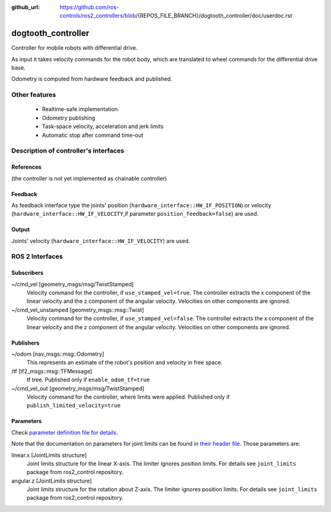 :github_url: https://github.com/ros-controls/ros2_controllers/blob/{REPOS_FILE_BRANCH}/dogtooth_controller/doc/userdoc.rst

.. _dogtooth_controller_userdoc:

dogtooth_controller
=====================

Controller for mobile robots with differential drive.

As input it takes velocity commands for the robot body, which are translated to wheel commands for the differential drive base.

Odometry is computed from hardware feedback and published.

Other features
--------------

   + Realtime-safe implementation.
   + Odometry publishing
   + Task-space velocity, acceleration and jerk limits
   + Automatic stop after command time-out


Description of controller's interfaces
------------------------------------------------

References
,,,,,,,,,,,,,,,,,,

(the controller is not yet implemented as chainable controller)

Feedback
,,,,,,,,,,,,,,

As feedback interface type the joints' position (``hardware_interface::HW_IF_POSITION``) or velocity (``hardware_interface::HW_IF_VELOCITY``,if parameter ``position_feedback=false``) are used.

Output
,,,,,,,,,

Joints' velocity (``hardware_interface::HW_IF_VELOCITY``) are used.


ROS 2 Interfaces
------------------------

Subscribers
,,,,,,,,,,,,

~/cmd_vel [geometry_msgs/msg/TwistStamped]
  Velocity command for the controller, if ``use_stamped_vel=true``. The controller extracts the x component of the linear velocity and the z component of the angular velocity. Velocities on other components are ignored.

~/cmd_vel_unstamped [geometry_msgs::msg::Twist]
  Velocity command for the controller, if ``use_stamped_vel=false``. The controller extracts the x component of the linear velocity and the z component of the angular velocity. Velocities on other components are ignored.


Publishers
,,,,,,,,,,,
~/odom [nav_msgs::msg::Odometry]
  This represents an estimate of the robot's position and velocity in free space.

/tf [tf2_msgs::msg::TFMessage]
  tf tree. Published only if ``enable_odom_tf=true``

~/cmd_vel_out [geometry_msgs/msg/TwistStamped]
  Velocity command for the controller, where limits were applied. Published only if ``publish_limited_velocity=true``


Parameters
,,,,,,,,,,,,

Check `parameter definition file for details <https://github.com/ros-controls/ros2_controllers/blob/{REPOS_FILE_BRANCH}/dogtooth_controller/src/dogtooth_controller_parameter.yaml>`_.

Note that the documentation on parameters for joint limits can be found in `their header file <https://github.com/ros-controls/ros2_control/blob/{REPOS_FILE_BRANCH}/joint_limits/include/joint_limits/joint_limits_rosparam.hpp#L56-L75>`_.
Those parameters are:

linear.x [JointLimits structure]
  Joint limits structure for the linear X-axis.
  The limiter ignores position limits.
  For details see ``joint_limits`` package from ros2_control repository.

angular.z [JointLimits structure]
  Joint limits structure for the rotation about Z-axis.
  The limiter ignores position limits.
  For details see ``joint_limits`` package from ros2_control repository.
